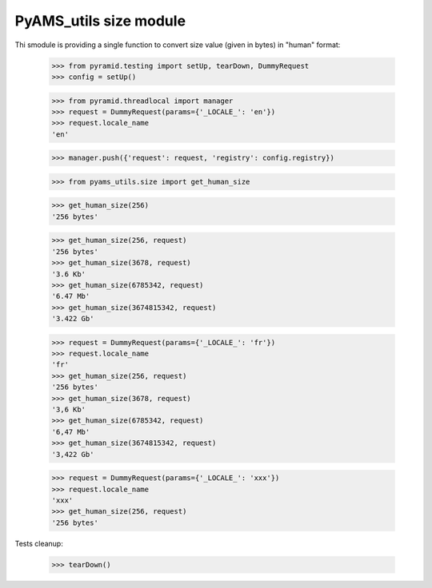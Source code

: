 
=======================
PyAMS_utils size module
=======================

Thi smodule is providing a single function to convert size value (given in bytes) in "human"
format:

    >>> from pyramid.testing import setUp, tearDown, DummyRequest
    >>> config = setUp()

    >>> from pyramid.threadlocal import manager
    >>> request = DummyRequest(params={'_LOCALE_': 'en'})
    >>> request.locale_name
    'en'

    >>> manager.push({'request': request, 'registry': config.registry})

    >>> from pyams_utils.size import get_human_size

    >>> get_human_size(256)
    '256 bytes'

    >>> get_human_size(256, request)
    '256 bytes'
    >>> get_human_size(3678, request)
    '3.6 Kb'
    >>> get_human_size(6785342, request)
    '6.47 Mb'
    >>> get_human_size(3674815342, request)
    '3.422 Gb'

    >>> request = DummyRequest(params={'_LOCALE_': 'fr'})
    >>> request.locale_name
    'fr'
    >>> get_human_size(256, request)
    '256 bytes'
    >>> get_human_size(3678, request)
    '3,6 Kb'
    >>> get_human_size(6785342, request)
    '6,47 Mb'
    >>> get_human_size(3674815342, request)
    '3,422 Gb'

    >>> request = DummyRequest(params={'_LOCALE_': 'xxx'})
    >>> request.locale_name
    'xxx'
    >>> get_human_size(256, request)
    '256 bytes'


Tests cleanup:

    >>> tearDown()
